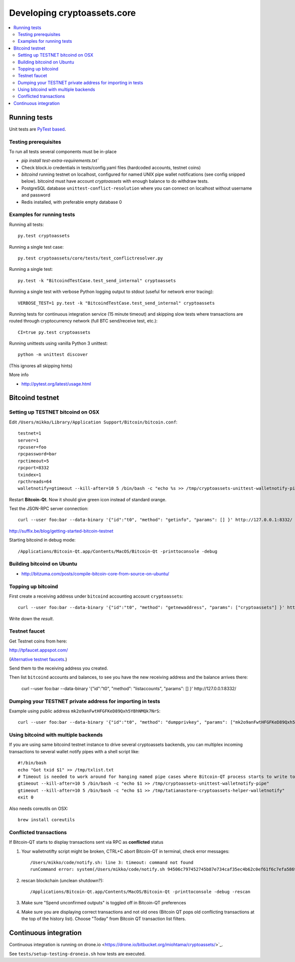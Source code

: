 ================================
Developing cryptoassets.core
================================

.. contents:: :local:


Running tests
--------------

Unit tests are `PyTest based <http://pytest.org/>`_.

Testing prerequisites
++++++++++++++++++++++

To run all tests several components must be in-place

* `pip install test-extra-requirements.txt``

* Check block.io credentials in tests/config.yaml files (hardcoded accounts, testnet coins)

* *bitcoind* running testnet on localhost, configured for named UNIX pipe wallet notifications (see config snipped below). bitcoind must have account *cryptoassets* with enough balance to do withdraw tests.

* PostgreSQL database ``unittest-conflict-resolution`` where you can connect on localhost without username and password

* Redis installed, with preferable empty database 0

Examples for running tests
+++++++++++++++++++++++++++

Running all tests::

    py.test cryptoassets

Running a single test case::

    py.test cryptoassets/core/tests/test_conflictresolver.py

Running a single test::

    py.test -k "BitcoindTestCase.test_send_internal" cryptoassets

Running a single test with verbose Python logging output to stdout (useful for network error tracing)::

    VERBOSE_TEST=1 py.test -k "BitcoindTestCase.test_send_internal" cryptoassets

Running tests for continuous integration service (15 minute timeout) and skipping slow tests where transactions are routed through cryptocurrency network (full BTC send/receive test, etc.)::

    CI=true py.test cryptoassets

Running unittests using vanilla Python 3 unittest::

    python -m unittest discover

(This ignores all skipping hints)

More info

* http://pytest.org/latest/usage.html

Bitcoind testnet
------------------

Setting up TESTNET bitcoind on OSX
++++++++++++++++++++++++++++++++++++

Edit ``/Users/mikko/Library/Application Support/Bitcoin/bitcoin.conf``::

    testnet=1
    server=1
    rpcuser=foo
    rpcpassword=bar
    rpctimeout=5
    rpcport=8332
    txindex=1
    rpcthreads=64
    walletnotify=gtimeout --kill-after=10 5 /bin/bash -c "echo %s >> /tmp/cryptoassets-unittest-walletnotify-pipe

Restart **Bitcoin-Qt**. Now it should give green icon instead of standard orange.

Test the JSON-RPC server connection::

     curl --user foo:bar --data-binary '{"id":"t0", "method": "getinfo", "params": [] }' http://127.0.0.1:8332/

http://suffix.be/blog/getting-started-bitcoin-testnet

Starting bitcoind in debug mode::

    /Applications/Bitcoin-Qt.app/Contents/MacOS/Bitcoin-Qt -printtoconsole -debug

Building bitcoind on Ubuntu
++++++++++++++++++++++++++++++

* http://bitzuma.com/posts/compile-bitcoin-core-from-source-on-ubuntu/

Topping up bitcoind
++++++++++++++++++++++

First create a receiving address under ``bitcoind`` accounting account ``cryptoassets``::

    curl --user foo:bar --data-binary '{"id":"t0", "method": "getnewaddress", "params": ["cryptoassets"] }' http://127.0.0.1:8332/

Write down the *result*.


Testnet faucet
++++++++++++++++

Get Testnet coins from here:

http://tpfaucet.appspot.com/

(`Alternative testnet faucets <http://bitcoin.stackexchange.com/questions/17690/is-there-any-where-to-get-free-testnet-bitcoins>`_.)

Send them to the receiving address you created.

Then list ``bitcoind`` accounts and balances, to see you have the new receiving address and the balance arrives there:

    curl --user foo:bar --data-binary '{"id":"t0", "method": "listaccounts", "params": [] }' http://127.0.0.1:8332/

Dumping your TESTNET private address for importing in tests
++++++++++++++++++++++++++++++++++++++++++++++++++++++++++++++++++++++++++++++++

Example using public address ``mk2o9anFwtHFGFKeD89Qxh5YBhNMQk7NrS``::

    curl --user foo:bar --data-binary '{"id":"t0", "method": "dumpprivkey", "params": ["mk2o9anFwtHFGFKeD89Qxh5YBhNMQk7NrS"] }' http://127.0.0.1:8332/

Using bitcoind with multiple backends
++++++++++++++++++++++++++++++++++++++

If you are using same bitcoind testnet instance to drive several cryptoassets backends, you can multiplex incoming transactions to several wallet notify pipes with a shell script like::

    #!/bin/bash
    echo "Got txid $1" >> /tmp/txlist.txt
    # Timeout is needed to work around for hanging named pipe cases where Bitcoin-QT process starts to write to a named pipe, but nobody is reading it, thus preventing clean shutdown of the parent process (bitcoind)
    gtimeout --kill-after=10 5 /bin/bash -c "echo $1 >> /tmp/cryptoassets-unittest-walletnotify-pipe"
    gtimeout --kill-after=10 5 /bin/bash -c "echo $1 >> /tmp/tatianastore-cryptoassets-helper-walletnotify"
    exit 0

Also needs coreutils on OSX::

    brew install coreutils

Conflicted transactions
++++++++++++++++++++++++++++++++++++++

If Bitcoin-QT starts to display transactions sent via RPC as **conflicted** status

1) Your walletnotifty script might be broken, CTRL+C abort Bitcoin-QT in terminal, check error messages::

    /Users/mikko/code/notify.sh: line 3: timeout: command not found
    runCommand error: system(/Users/mikko/code/notify.sh 94506c797452745b87e734caf35ec4b62c0ef61f6c7efa5869f22ec0f1a71abf) returned 32512

2) rescan blockchain (unclean shutdown?)::

    /Applications/Bitcoin-Qt.app/Contents/MacOS/Bitcoin-Qt -printtoconsole -debug -rescan

3) Make sure "Spend unconfirmed outputs" is toggled off in Bitcoin-QT preferences

4) Make sure you are displaying correct transactions and not old ones (Bitcoin QT pops old conflicting transactions at the top of the history list). Choose "Today" from Bitcoin QT transaction list filters.

Continuous integration
-----------------------

Continuous integration is running on drone.io <https://drone.io/bitbucket.org/miohtama/cryptoassets/>`_.

See ``tests/setup-testing-droneio.sh`` how tests are executed.



